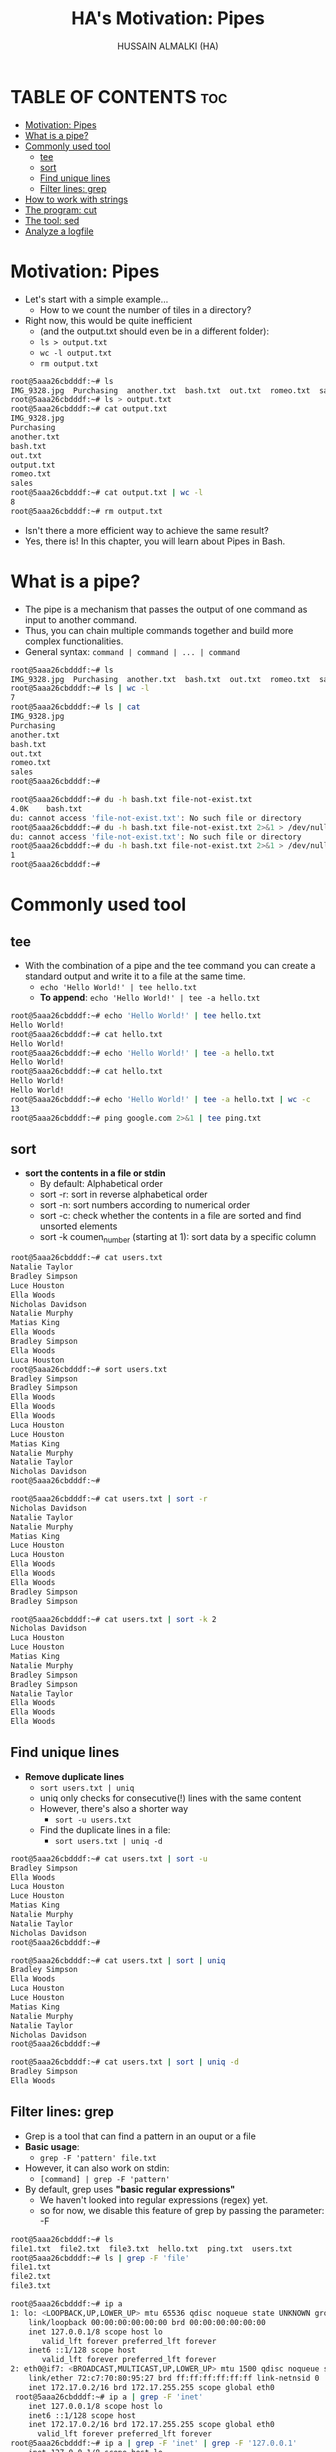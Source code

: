 #+TITLE: HA's Motivation: Pipes
#+AUTHOR: HUSSAIN ALMALKI (HA)
#+DESCRIPTION: DT's personal Emacs Linux Mastar.
#+STARTUP: showeverything
#+OPTIONS: toc:2

* TABLE OF CONTENTS :toc:
- [[#motivation-pipes][Motivation: Pipes]]
- [[#what-is-a-pipe][What is a pipe?]]
- [[#commonly-used-tool][Commonly used tool]]
  - [[#tee][tee]]
  - [[#sort][sort]]
  - [[#find-unique-lines][Find unique lines]]
  - [[#filter-lines-grep][Filter lines: grep]]
- [[#how-to-work-with-strings][How to work with strings]]
- [[#the-program-cut][The program: cut]]
- [[#the-tool-sed][The tool: sed]]
- [[#analyze-a-logfile][Analyze a logfile]]

* Motivation: Pipes
- Let's start with a simple example...
  - How to we count the number of tiles in a directory?
- Right now, this would be quite inefficient
  - (and the output.txt should even be in a different folder):
  - ~ls > output.txt~
  - ~wc -l output.txt~
  - ~rm output.txt~

#+begin_src bash
root@5aaa26cbdddf:~# ls
IMG_9328.jpg  Purchasing  another.txt  bash.txt  out.txt  romeo.txt  sales
root@5aaa26cbdddf:~# ls > output.txt
root@5aaa26cbdddf:~# cat output.txt
IMG_9328.jpg
Purchasing
another.txt
bash.txt
out.txt
output.txt
romeo.txt
sales
root@5aaa26cbdddf:~# cat output.txt | wc -l
8
root@5aaa26cbdddf:~# rm output.txt
#+end_src

- Isn't there a more efficient way to achieve the same result?
- Yes, there is! In this chapter, you will learn about Pipes in Bash.
* What is a pipe?
- The pipe is a mechanism that passes the output of one command as input to another command.
- Thus, you can chain  multiple commands together and build more complex functionalities.
- General syntax: ~command | command | ... | command~

#+begin_src bash
root@5aaa26cbdddf:~# ls
IMG_9328.jpg  Purchasing  another.txt  bash.txt  out.txt  romeo.txt  sales
root@5aaa26cbdddf:~# ls | wc -l
7
root@5aaa26cbdddf:~# ls | cat
IMG_9328.jpg
Purchasing
another.txt
bash.txt
out.txt
romeo.txt
sales
root@5aaa26cbdddf:~#
#+end_src

#+begin_src bash
root@5aaa26cbdddf:~# du -h bash.txt file-not-exist.txt
4.0K	bash.txt
du: cannot access 'file-not-exist.txt': No such file or directory
root@5aaa26cbdddf:~# du -h bash.txt file-not-exist.txt 2>&1 > /dev/null
du: cannot access 'file-not-exist.txt': No such file or directory
root@5aaa26cbdddf:~# du -h bash.txt file-not-exist.txt 2>&1 > /dev/null | wc -l
1
root@5aaa26cbdddf:~#
#+end_src

* Commonly used tool
** tee
- With the combination of a pipe and the tee command you can create a standard output and write it to a file at the same time.
  - ~echo 'Hello World!' | tee hello.txt~
  - *To append*: ~echo 'Hello World!' | tee -a hello.txt~
#+begin_src bash
root@5aaa26cbdddf:~# echo 'Hello World!' | tee hello.txt
Hello World!
root@5aaa26cbdddf:~# cat hello.txt
Hello World!
root@5aaa26cbdddf:~# echo 'Hello World!' | tee -a hello.txt
Hello World!
root@5aaa26cbdddf:~# cat hello.txt
Hello World!
Hello World!
root@5aaa26cbdddf:~# echo 'Hello World!' | tee -a hello.txt | wc -c
13
root@5aaa26cbdddf:~# ping google.com 2>&1 | tee ping.txt
#+end_src

** sort
- *sort the contents in a file or stdin*
  - By default: Alphabetical order
  - sort -r: sort in reverse alphabetical order
  - sort -n: sort numbers according to numerical order
  - sort -c: check whether the contents in a file are sorted and find unsorted elements
  - sort -k coumen_number (starting at 1): sort data by a specific column

#+begin_src bash
root@5aaa26cbdddf:~# cat users.txt
Natalie Taylor
Bradley Simpson
Luce Houston
Ella Woods
Nicholas Davidson
Natalie Murphy
Matias King
Ella Woods
Bradley Simpson
Ella Woods
Luca Houston
root@5aaa26cbdddf:~# sort users.txt
Bradley Simpson
Bradley Simpson
Ella Woods
Ella Woods
Ella Woods
Luca Houston
Luce Houston
Matias King
Natalie Murphy
Natalie Taylor
Nicholas Davidson
root@5aaa26cbdddf:~#
#+end_src

#+begin_src bash
root@5aaa26cbdddf:~# cat users.txt | sort -r
Nicholas Davidson
Natalie Taylor
Natalie Murphy
Matias King
Luce Houston
Luca Houston
Ella Woods
Ella Woods
Ella Woods
Bradley Simpson
Bradley Simpson
#+end_src

#+begin_src bash
root@5aaa26cbdddf:~# cat users.txt | sort -k 2
Nicholas Davidson
Luca Houston
Luce Houston
Matias King
Natalie Murphy
Bradley Simpson
Bradley Simpson
Natalie Taylor
Ella Woods
Ella Woods
Ella Woods
#+end_src
** Find unique lines
- *Remove duplicate lines*
  - ~sort users.txt | uniq~
  - uniq only checks for consecutive(!) lines with the same content
  - However, there's also a shorter way
    - ~sort -u users.txt~
  - Find the duplicate lines in a file:
    - ~sort users.txt | uniq -d~

#+begin_src bash
root@5aaa26cbdddf:~# cat users.txt | sort -u
Bradley Simpson
Ella Woods
Luca Houston
Luce Houston
Matias King
Natalie Murphy
Natalie Taylor
Nicholas Davidson
root@5aaa26cbdddf:~#
#+end_src

#+begin_src bash
root@5aaa26cbdddf:~# cat users.txt | sort | uniq
Bradley Simpson
Ella Woods
Luca Houston
Luce Houston
Matias King
Natalie Murphy
Natalie Taylor
Nicholas Davidson
root@5aaa26cbdddf:~#
#+end_src

#+begin_src bash
root@5aaa26cbdddf:~# cat users.txt | sort | uniq -d
Bradley Simpson
Ella Woods
#+end_src

** Filter lines: grep
- Grep is a tool that can find a pattern in an ouput or a file
- *Basic usage*:
  - ~grep -F 'pattern' file.txt~
- However, it can also work on stdin:
  - ~[command] | grep -F 'pattern'~
- By default, grep uses *"basic regular expressions"*
  - We haven't looked into regular expressions (regex) yet.
  - so for now, we disable this feature of grep by passing the parameter: -F

#+begin_src bash
root@5aaa26cbdddf:~# ls
file1.txt  file2.txt  file3.txt  hello.txt  ping.txt  users.txt
root@5aaa26cbdddf:~# ls | grep -F 'file'
file1.txt
file2.txt
file3.txt

#+end_src

#+begin_src bash
root@5aaa26cbdddf:~# ip a
1: lo: <LOOPBACK,UP,LOWER_UP> mtu 65536 qdisc noqueue state UNKNOWN group default qlen 1000
    link/loopback 00:00:00:00:00:00 brd 00:00:00:00:00:00
    inet 127.0.0.1/8 scope host lo
       valid_lft forever preferred_lft forever
    inet6 ::1/128 scope host
       valid_lft forever preferred_lft forever
2: eth0@if7: <BROADCAST,MULTICAST,UP,LOWER_UP> mtu 1500 qdisc noqueue state UP group default
    link/ether 72:c7:70:80:95:27 brd ff:ff:ff:ff:ff:ff link-netnsid 0
    inet 172.17.0.2/16 brd 172.17.255.255 scope global eth0
 root@5aaa26cbdddf:~# ip a | grep -F 'inet'
    inet 127.0.0.1/8 scope host lo
    inet6 ::1/128 scope host
    inet 172.17.0.2/16 brd 172.17.255.255 scope global eth0
      valid_lft forever preferred_lft forever
root@5aaa26cbdddf:~# ip a | grep -F 'inet' | grep -F '127.0.0.1'
    inet 127.0.0.1/8 scope host lo
#+end_src

* How to work with strings
- To replace (on a character level):
  - using ~tr~ (translate)
    - ~echo 'bash' | tr 'b' 'd'~
    - Convert upper and lower case:
      - ~echo 'awesome' | tr 'a-z' 'A-Z'~
    - To delete characters:
      - ~echo 'Bash is amazing' | tr -d ' '~
#+begin_src bash
root@5aaa26cbdddf:/# echo 'bash'  | tr 'b' 'd'
dash
root@5aaa26cbdddf:/#
root@5aaa26cbdddf:/# cat /etc/passwd | tr 'root' 'toor'
toor:x:0:0:toor:/toor:/bin/bash
root@5aaa26cbdddf:/# echo 'awesome' | tr 'a-z' 'A-Z'
AWESOME
root@5aaa26cbdddf:/# echo 'awesome' | tr 'a-z' '.'
.......
root@5aaa26cbdddf:/# echo 'awesome' | tr 'a-z' '0-9'
0949994
root@5aaa26cbdddf:/# echo 'awesome' | tr 'a-z' '0-9.'
0.4...4
root@5aaa26cbdddf:/# echo 'Bash is amazing' | tr -d ' '
Bashisamazing
root@5aaa26cbdddf:/#
#+end_src
 - To reverse a string:
   - using rev (reverse)
     - ~echo 'Was it a cat I saw?' | rev~
 #+begin_src bash
root@5aaa26cbdddf:/# echo 'Was it a cat I saw?' | rev
?was I tac a ti saW
root@5aaa26cbdddf:/#
 #+end_src
* The program: cut
- The program cut:
  - It allows us to process and extract data from a file or standard input
  - We can use it for different modes:
    - Cutting by bytes:
      - cut -b
      - Example: ~uptime | cut -d 1-10~
      - Here, we selet the bytes 1-10 from each line of the input
#+begin_src bash
~ ❯ uptime
 17:42:17 up 31 min,  1 user,  load average: 0.35, 0.40, 0.37
~ ❯ uptime | cut -b 1-10
 17:42:19
#+end_src

- Cutting by caracters:
  - cut -c
  - It otherwise works exactly as we would cut by bytes
#+begin_src bash
~ ❯ uptime | cut -c 1-10
 17:44:57
~ ❯ echo 'hoho' | cut -c 1-2
ho
~ ❯ echo 'hoho' | cut -c 2
o
~ ❯ echo 'hoho' | cut -c 2-
oho
#+end_src

- Cutting by fields:
  - ~cut -d ' ' -f 1~
  - ~uptime | cut -d ' ' -f 1~
  - And we selet the first item
  - In case the output starts with a whitespace character... then you would need to use -f 2
#+begin_src bash
~ ❯ uptime
 17:51:46 up 41 min,  1 user,  load average: 0.39, 0.34, 0.35
~ ❯ uptime | cut -d ' ' -f 1

~ ❯ uptime | cut -d ' ' -f 2
17:51:57
~ ❯ uptime | cut -d ' ' -f 3
up
#+end_src

* The tool: sed
- The tool sed allows us to easily execute commands on a file or on stdin
- For example:
  - ~sed 'command1; command2; ...'~
- Those commands can modify the string, such as:
  - delete lines
  - insert lines
  - or... replace lines (the most common use case for sed):
    - s/[pattern]/[replacement]/[flags]:
      - Replaes a String with another
      - the mose common flag is "g"
        - This meands we want to replace all occurrences, not just the first
#+begin_src bash
root@5aaa26cbdddf:/# echo 'hello world!' | sed 's/world/bash/g'
hello bash!
root@5aaa26cbdddf:/#
#+end_src

* Analyze a logfile
#+begin_src bash
root@5aaa26cbdddf:~# cat access.log | head -n 5
243.100.182.64 - - 11/Jul/2049:17:31:52 +0000 "GET /register.html HTTP/1.1" 200 1525 "https://www.invisible-ink-inc.com/spy-lab.html" "Mozilla/5.0 (Windows NT 6.1; Win64; x64) AppleWebKit/537.36 (KHTML, like Gecko) Chrome/47.0.2526.111 Safari/537.36"
169.59.71.202 - - 11/Jul/2049:17:32:00 +0000 "GET /addon/adblocker.zip HTTP/1.1" 200 3282 "https://www.energy-harvesting-technologies.com/solar-panels.html" "Mozilla/5.0 (X11; Fedora; Linux x86_64; rv:93.0) Gecko/20100101 Firefox/93.0"
219.122.50.122 - - 11/Jul/2049:17:32:02 +0000 "GET /downloads/music.mp3 HTTP/1.1" 200 4803 "https://www.golden-gardens.com/unicorn-parade.html" "Mozilla/5.0 (Windows NT 10.0; Win64; x64) AppleWebKit/537.36 (KHTML, like Gecko) Chrome/93.0.4577.63 Safari/537.36"
202.211.190.124 - - 11/Jul/2049:17:32:02 +0000 "GET /reports/backups.zip HTTP/1.1" 200 1940 "https://www.laser-tag-lounge.com/neon-nightclub.html" "Mozilla/5.0 (Windows NT 10.0; Win64; x64; rv:96.0) Gecko/20100101 Firefox/96.0"
54.223.253.86 - - 11/Jul/2049:17:32:03 +0000 "GET /documents/backups.zip HTTP/1.1" 200 5897 "https://www.nebula-navigators.com/star-gazing.html" "Mozilla/5.0 (Windows NT 6.1; WOW64) AppleWebKit/537.36 (KHTML, like Gecko) Chrome/41.0.2272.101 Safari/537.36"
#+end_src

#+begin_src bash
root@5aaa26cbdddf:~# cat access.log | grep -F '.zip'
root@5aaa26cbdddf:~# cat access.log | grep -F '.zip' | wc -l
4061
root@5aaa26cbdddf:~# cat access.log | grep -F '.zip' | cut -d ' ' -f 1
root@5aaa26cbdddf:~# cat access.log | grep -F '.zip' | cut -d ' ' -f 7 | tail -n 5
/archive/images.zip
/reports/files.zip
/files/downloads.zip
/addon/adblocker.zip
/archive/reports.zip
root@5aaa26cbdddf:~# cat access.log | grep -F '.zip' | cut -d ' ' -f 7  | sort -u
/addon/adblocker.zip
/archive/backup.zip
/archive/documents.zip
/archive/images.zip
/archive/reports.zip
/archives/projects.zip
/archives/releases.zip
/documents/archive.zip
/documents/backups.zip
/documents/exports.zip
/documents/reports.zip
/downloads/files.zip
/downloads/software.zip
/files/archive.zip
/files/backups.zip
/files/data.zip
/files/documents.zip
/files/downloads.zip
/files/exports.zip
/files/images.zip
/reports/archive.zip
/reports/backups.zip
/reports/data.zip
/reports/documents.zip
/reports/exports.zip
/reports/files.zip
/reports/images.zip
root@5aaa26cbdddf:~# cat access.log | grep -F '.zip' | cut -d ' ' -f 7  | sort -u | wc -l
27
root@5aaa26cbdddf:~#
#+end_src
